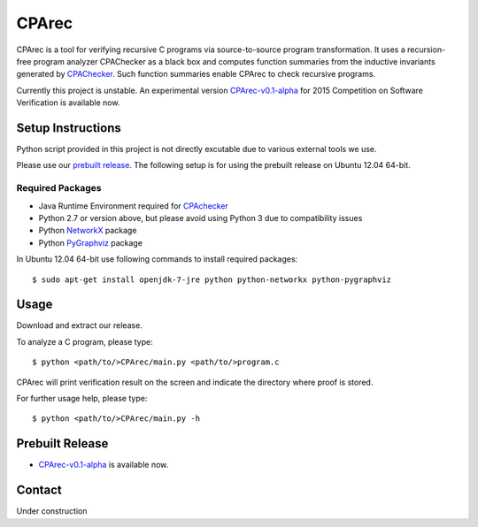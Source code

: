======
CPArec
======

CPArec is a tool for verifying recursive C programs via source-to-source 
program transformation. It uses a recursion-free program analyzer CPAChecker
as a black box and computes function summaries from the inductive invariants
generated by CPAChecker_. Such function summaries enable CPArec to check
recursive programs.

Currently this project is unstable.
An experimental version `CPArec-v0.1-alpha`__ for 2015 Competition on 
Software Verification is available now.

__ `Prebuilt Release`_

------------------
Setup Instructions
------------------

Python script provided in this project is not directly excutable due to various
external tools we use. 

Please use our `prebuilt release`__. 
The following setup is for using the prebuilt release on Ubuntu 12.04 64-bit.

__ `Prebuilt Release`_


Required Packages
~~~~~~~~~~~~~~~~~

* Java Runtime Environment required for CPAchecker_
* Python 2.7 or version above, but please avoid using Python 3 due to compatibility issues
* Python `NetworkX <https://networkx.github.io/>`_ package
* Python `PyGraphviz <http://networkx.lanl.gov/pygraphviz/index.html>`_ package

In Ubuntu 12.04 64-bit use following commands to install required packages::

  $ sudo apt-get install openjdk-7-jre python python-networkx python-pygraphviz


-----
Usage
-----

Download and extract our release.

To analyze a C program, please type::

  $ python <path/to/>CPArec/main.py <path/to/>program.c
  
CPArec will print verification result on the screen and indicate the directory 
where proof is stored.
  
For further usage help, please type::

  $ python <path/to/>CPArec/main.py -h

----------------
Prebuilt Release
----------------

* `CPArec-v0.1-alpha <https://drive.google.com/open?id=0B17ndKIRA_DYXzBEN0lJYkhIUUk&authuser=0>`_
  is available now.


-------
Contact
-------

Under construction


.. _CPAchecker: http://cpachecker.sosy-lab.org/
